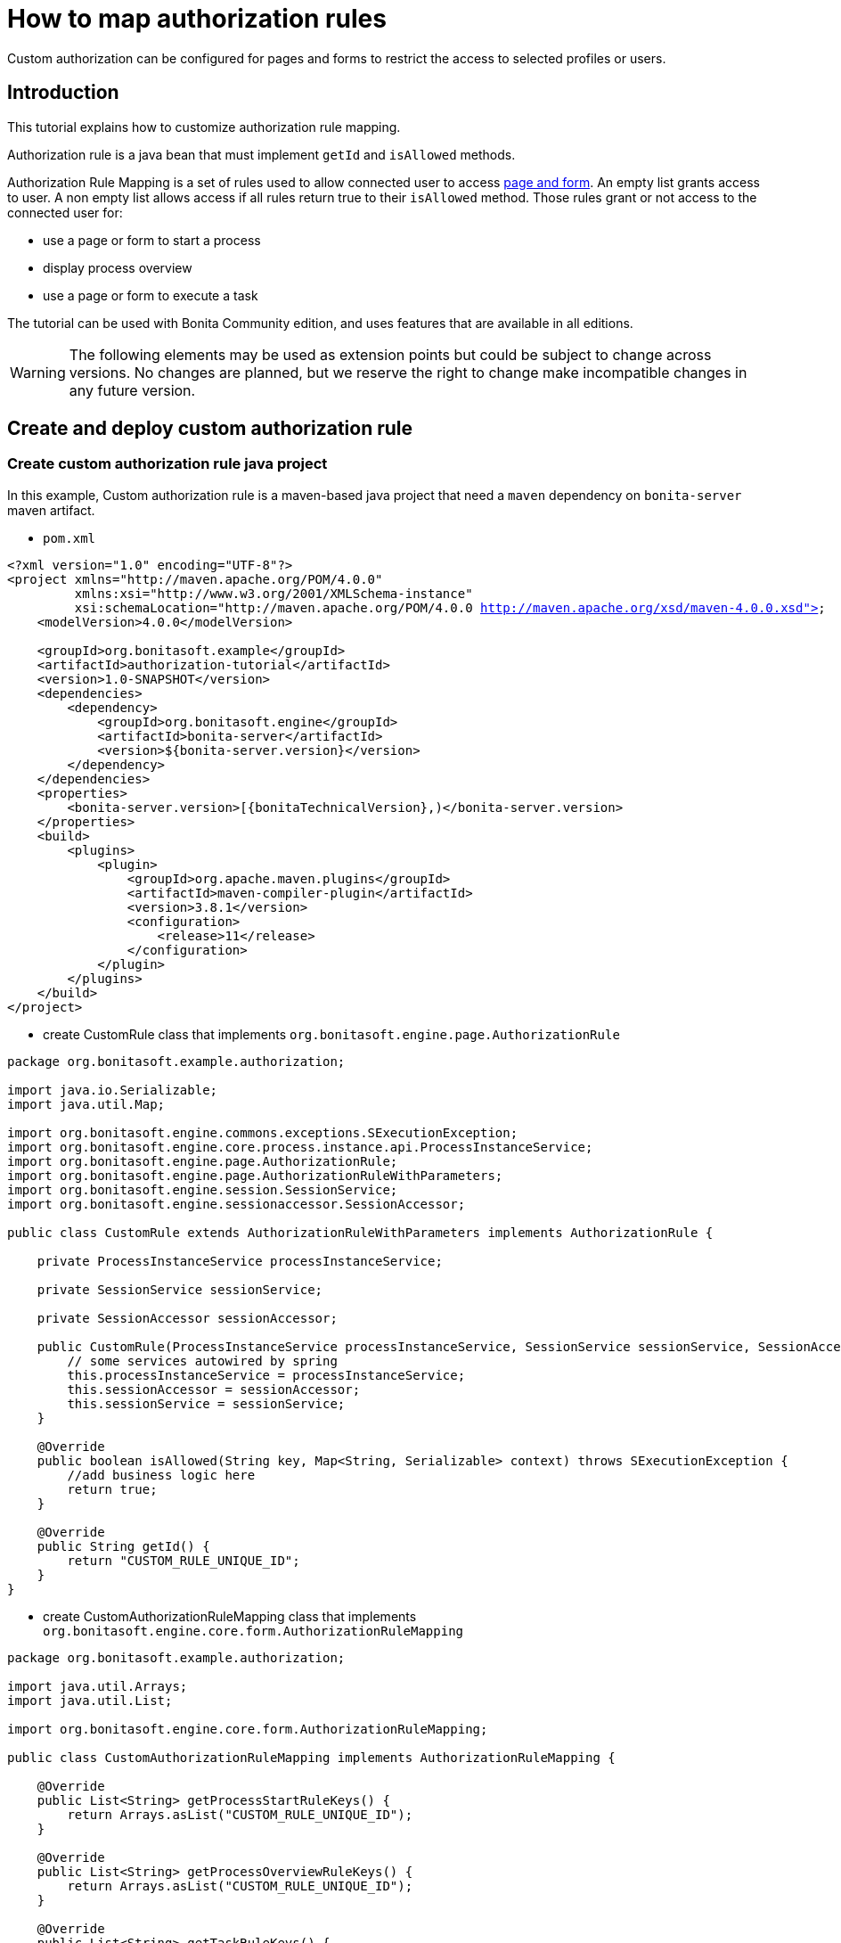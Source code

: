 = How to map authorization rules
:description: Custom authorization can be configured for pages and forms to restrict the access to selected profiles or users.

Custom authorization can be configured for pages and forms to restrict the access to selected profiles or users.

== Introduction

This tutorial explains how to customize authorization rule mapping.

Authorization rule is a java bean that must implement `getId` and `isAllowed` methods.

Authorization Rule Mapping is a set of rules used to allow connected user to access xref:page-and-form-development-overview.adoc[page and form]. An empty list grants access to user. A non empty list allows access if all rules return true to their `isAllowed` method. Those rules grant or not access to the connected user for:

* use a page or form to start a process
* display process overview
* use a page or form to execute a task

The tutorial can be used with Bonita Community edition, and uses features that are available in all editions.

[WARNING]
====

The following elements may be used as extension points but could be subject to change across versions. No changes are planned, but we reserve the right to change make incompatible changes in any future version.
====

== Create and deploy custom authorization rule

=== Create custom authorization rule java project

In this example, Custom authorization rule is a maven-based java project that need a `maven` dependency on `bonita-server` maven artifact.

* `pom.xml`

// for the 'subs' parameter, see https://docs.asciidoctor.org/asciidoc/latest/subs/apply-subs-to-blocks/
[source,xml,subs="+macros"]
----
<?xml version="1.0" encoding="UTF-8"?>
<project xmlns="http://maven.apache.org/POM/4.0.0"
         xmlns:xsi="http://www.w3.org/2001/XMLSchema-instance"
         xsi:schemaLocation="http://maven.apache.org/POM/4.0.0 http://maven.apache.org/xsd/maven-4.0.0.xsd">
    <modelVersion>4.0.0</modelVersion>

    <groupId>org.bonitasoft.example</groupId>
    <artifactId>authorization-tutorial</artifactId>
    <version>1.0-SNAPSHOT</version>
    <dependencies>
        <dependency>
            <groupId>org.bonitasoft.engine</groupId>
            <artifactId>bonita-server</artifactId>
            <version>${bonita-server.version}</version>
        </dependency>
    </dependencies>
    <properties>
        <bonita-server.version>[pass:a[{bonitaTechnicalVersion}],)</bonita-server.version>
    </properties>
    <build>
        <plugins>
            <plugin>
                <groupId>org.apache.maven.plugins</groupId>
                <artifactId>maven-compiler-plugin</artifactId>
                <version>3.8.1</version>
                <configuration>
                    <release>11</release>
                </configuration>
            </plugin>
        </plugins>
    </build>
</project>
----

* create CustomRule class that implements `org.bonitasoft.engine.page.AuthorizationRule`

[source,java]
----
package org.bonitasoft.example.authorization;

import java.io.Serializable;
import java.util.Map;

import org.bonitasoft.engine.commons.exceptions.SExecutionException;
import org.bonitasoft.engine.core.process.instance.api.ProcessInstanceService;
import org.bonitasoft.engine.page.AuthorizationRule;
import org.bonitasoft.engine.page.AuthorizationRuleWithParameters;
import org.bonitasoft.engine.session.SessionService;
import org.bonitasoft.engine.sessionaccessor.SessionAccessor;

public class CustomRule extends AuthorizationRuleWithParameters implements AuthorizationRule {

    private ProcessInstanceService processInstanceService;

    private SessionService sessionService;

    private SessionAccessor sessionAccessor;

    public CustomRule(ProcessInstanceService processInstanceService, SessionService sessionService, SessionAccessor sessionAccessor) {
        // some services autowired by spring
        this.processInstanceService = processInstanceService;
        this.sessionAccessor = sessionAccessor;
        this.sessionService = sessionService;
    }

    @Override
    public boolean isAllowed(String key, Map<String, Serializable> context) throws SExecutionException {
        //add business logic here
        return true;
    }

    @Override
    public String getId() {
        return "CUSTOM_RULE_UNIQUE_ID";
    }
}
----

* create CustomAuthorizationRuleMapping class that implements `org.bonitasoft.engine.core.form.AuthorizationRuleMapping`

[source,java]
----
package org.bonitasoft.example.authorization;

import java.util.Arrays;
import java.util.List;

import org.bonitasoft.engine.core.form.AuthorizationRuleMapping;

public class CustomAuthorizationRuleMapping implements AuthorizationRuleMapping {

    @Override
    public List<String> getProcessStartRuleKeys() {
        return Arrays.asList("CUSTOM_RULE_UNIQUE_ID");
    }

    @Override
    public List<String> getProcessOverviewRuleKeys() {
        return Arrays.asList("CUSTOM_RULE_UNIQUE_ID");
    }

    @Override
    public List<String> getTaskRuleKeys() {
        return Arrays.asList("CUSTOM_RULE_UNIQUE_ID");
    }
}
----

* build maven jar

[source,bash]
----
mvn clean install
----

=== Configure engine with new rules

* copy jar into `webapps/bonita/WEB-INF/lib/` folder (for default tomcat bundle)
* pull current engine configuration using platform setup tool

[source,bash]
----
 ./setup/setup.sh pull
----

* add customRule bean registration in `platform_conf/current/tenants/TENANT_ID/tenant_engine/bonita-tenant-custom.xml`

[source,xml]
----
 <bean id="customRule" class="org.bonitasoft.example.authorization.CustomRule">
    <constructor-arg name="processInstanceService" ref="processInstanceService" />
    <constructor-arg name="sessionService" ref="sessionService" />
    <constructor-arg name="sessionAccessor" ref="sessionAccessor" />
 </bean>
----

* add customAuthorizationRuleMapping bean registration in `platform_conf/current/tenants/TENANT_ID/tenant_engine/bonita-tenant-custom.xml`

[source,xml]
----
 <bean id="customAuthorizationRuleMapping"
          class="org.bonitasoft.example.authorization.CustomAuthorizationRuleMapping"/>
----

* uncomment to declare customAuthorizationRuleMapping in `platform_conf/current/tenants/TENANT_ID/tenant_engine/bonita-tenant-community-custom.properties`

[source,properties]
----
bonita.tenant.authorization.rule.mapping=customAuthorizationRuleMapping
----

* push current engine configuration using platform setup tool

[source,bash]
----
 ./setup/setup.sh push
----

* restart server

[source,bash]
----
./stop-bonita.sh
./start-bonita.sh
----

[NOTE]
====

You can find a complete implementation example of page mapping authorization rule and configuration in https://github.com/bonitasoft/bonita-page-authorization-rules[this project on GitHub].
====
